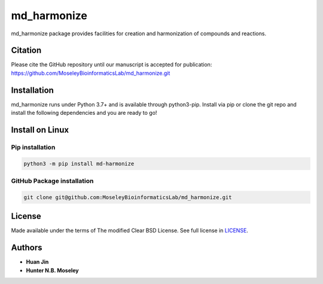 md_harmonize
============

.. image:: https://img.shields.io/pypi/v/MDH.svg
   :target: https://pypi.org/project/MDH
   :alt: Current library version

.. image:: https://img.shields.io/pypi/pyversions/MDH.svg
   :target: https://pypi.org/project/MDH
   :alt: Supported Python versions


md_harmonize package provides facilities for creation and harmonization of compounds and reactions.

Citation
~~~~~~~~

Please cite the GitHub repository until our manuscript is accepted for
publication: https://github.com/MoseleyBioinformaticsLab/md_harmonize.git

Installation
~~~~~~~~~~~~

md_harmonize runs under Python 3.7+ and is available through python3-pip.
Install via pip or clone the git repo and install the following dependencies and
you are ready to go!

Install on Linux
~~~~~~~~~~~~~~~~

Pip installation
----------------

.. code:: bash

   python3 -m pip install md-harmonize

GitHub Package installation
---------------------------

.. code:: bash

   git clone git@github.com:MoseleyBioinformaticsLab/md_harmonize.git

License
~~~~~~~

Made available under the terms of The modified Clear BSD License. See full license in LICENSE_.

Authors
~~~~~~~

* **Huan Jin**
* **Hunter N.B. Moseley**


.. _LICENSE: https://github.com/MoseleyBioinformaticsLab/MDH/blob/master/LICENSE

